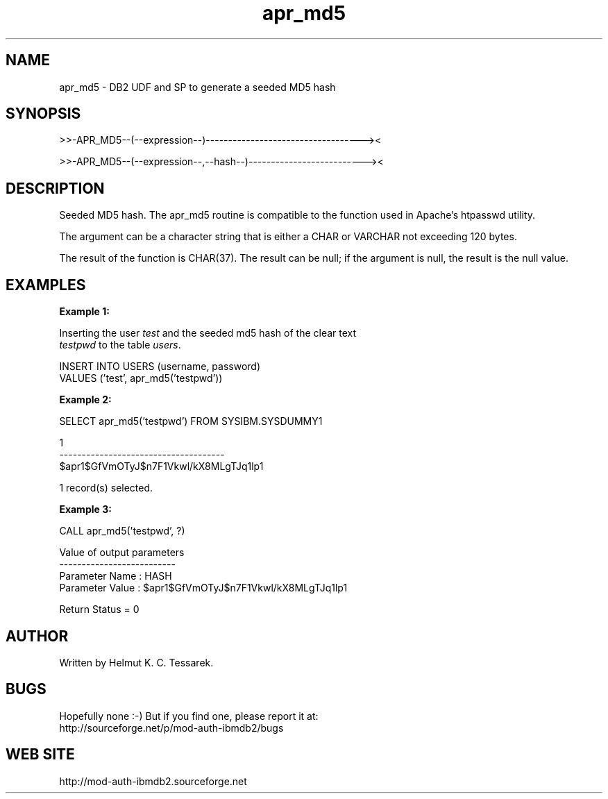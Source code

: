 .TH apr_md5 "8" "February 2013" "apr_md5" "DB2 User Defined Function and Stored Procedure"
.SH NAME
apr_md5 \- DB2 UDF and SP to generate a seeded MD5 hash
.SH SYNOPSIS
>>-APR_MD5--(--expression--)-----------------------------------><
.PP
>>-APR_MD5--(--expression--,--hash--)--------------------------><
.SH DESCRIPTION
Seeded MD5 hash. The apr_md5 routine is compatible to the function used in Apache's htpasswd utility.
.PP
The argument can be a character string that is either a CHAR or VARCHAR not exceeding 120 bytes.
.PP
The result of the function is CHAR(37). The result can be null; if the argument is null, the result is the null value.
.SH EXAMPLES
\fBExample 1:\fR

.br
Inserting the user \fItest\fR and the seeded md5 hash of the clear text
.br
\fItestpwd\fR to the table \fIusers\fR.
.PP
.nf
INSERT INTO USERS (username, password)
  VALUES ('test', apr_md5('testpwd'))
.fi
.PP
\fBExample 2:\fR

.br
.nf
SELECT apr_md5('testpwd') FROM SYSIBM.SYSDUMMY1

1
-------------------------------------
$apr1$GfVmOTyJ$n7F1Vkwl/kX8MLgTJq1lp1

  1 record(s) selected.
.fi
.PP
\fBExample 3:\fR

.br
.nf
CALL apr_md5('testpwd', ?)

  Value of output parameters
  --------------------------
  Parameter Name  : HASH
  Parameter Value : $apr1$GfVmOTyJ$n7F1Vkwl/kX8MLgTJq1lp1

  Return Status = 0
.fi
.SH AUTHOR
Written by Helmut K. C. Tessarek.
.SH "BUGS"
Hopefully none :-) But if you find one, please report it at:
.br
http://sourceforge.net/p/mod-auth-ibmdb2/bugs
.SH "WEB SITE"
http://mod-auth-ibmdb2.sourceforge.net

